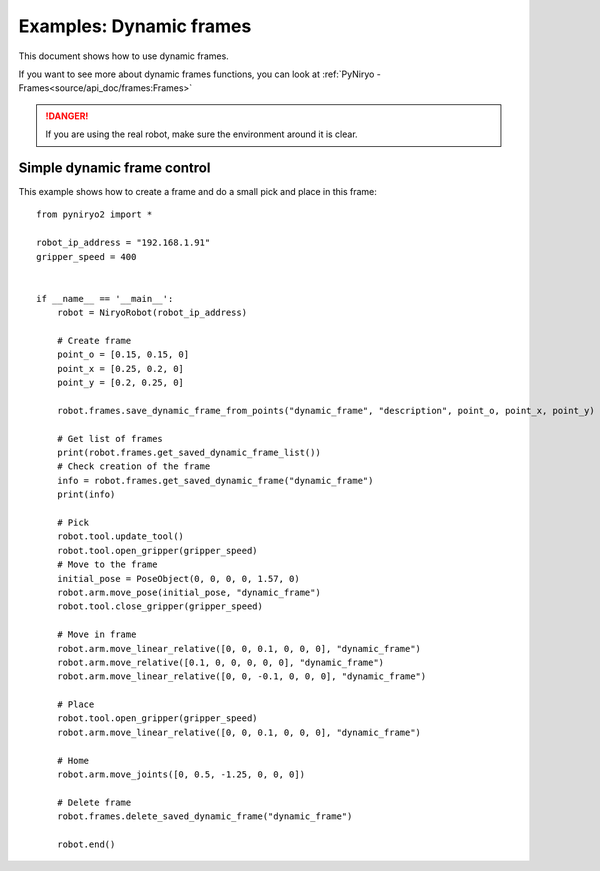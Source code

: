 Examples: Dynamic frames
============================

This document shows how to use dynamic frames.

If you want to see more about dynamic frames functions, you can look at :ref:`PyNiryo - Frames<source/api_doc/frames:Frames>`

.. danger::
    If you are using the real robot, make sure the environment around it is clear.

Simple dynamic frame control
-------------------------------
This example shows how to create a frame and do a small pick and place in this frame: ::

    from pyniryo2 import *

    robot_ip_address = "192.168.1.91"
    gripper_speed = 400


    if __name__ == '__main__':
        robot = NiryoRobot(robot_ip_address)
        
        # Create frame
        point_o = [0.15, 0.15, 0]
        point_x = [0.25, 0.2, 0]
        point_y = [0.2, 0.25, 0]

        robot.frames.save_dynamic_frame_from_points("dynamic_frame", "description", point_o, point_x, point_y)

        # Get list of frames
        print(robot.frames.get_saved_dynamic_frame_list())
        # Check creation of the frame
        info = robot.frames.get_saved_dynamic_frame("dynamic_frame")
        print(info)

        # Pick
        robot.tool.update_tool()
        robot.tool.open_gripper(gripper_speed)
        # Move to the frame
        initial_pose = PoseObject(0, 0, 0, 0, 1.57, 0)	
        robot.arm.move_pose(initial_pose, "dynamic_frame")
        robot.tool.close_gripper(gripper_speed)

        # Move in frame
        robot.arm.move_linear_relative([0, 0, 0.1, 0, 0, 0], "dynamic_frame")
        robot.arm.move_relative([0.1, 0, 0, 0, 0, 0], "dynamic_frame")
        robot.arm.move_linear_relative([0, 0, -0.1, 0, 0, 0], "dynamic_frame")

        # Place
        robot.tool.open_gripper(gripper_speed)
        robot.arm.move_linear_relative([0, 0, 0.1, 0, 0, 0], "dynamic_frame")

        # Home
        robot.arm.move_joints([0, 0.5, -1.25, 0, 0, 0])

        # Delete frame
        robot.frames.delete_saved_dynamic_frame("dynamic_frame")

        robot.end()
